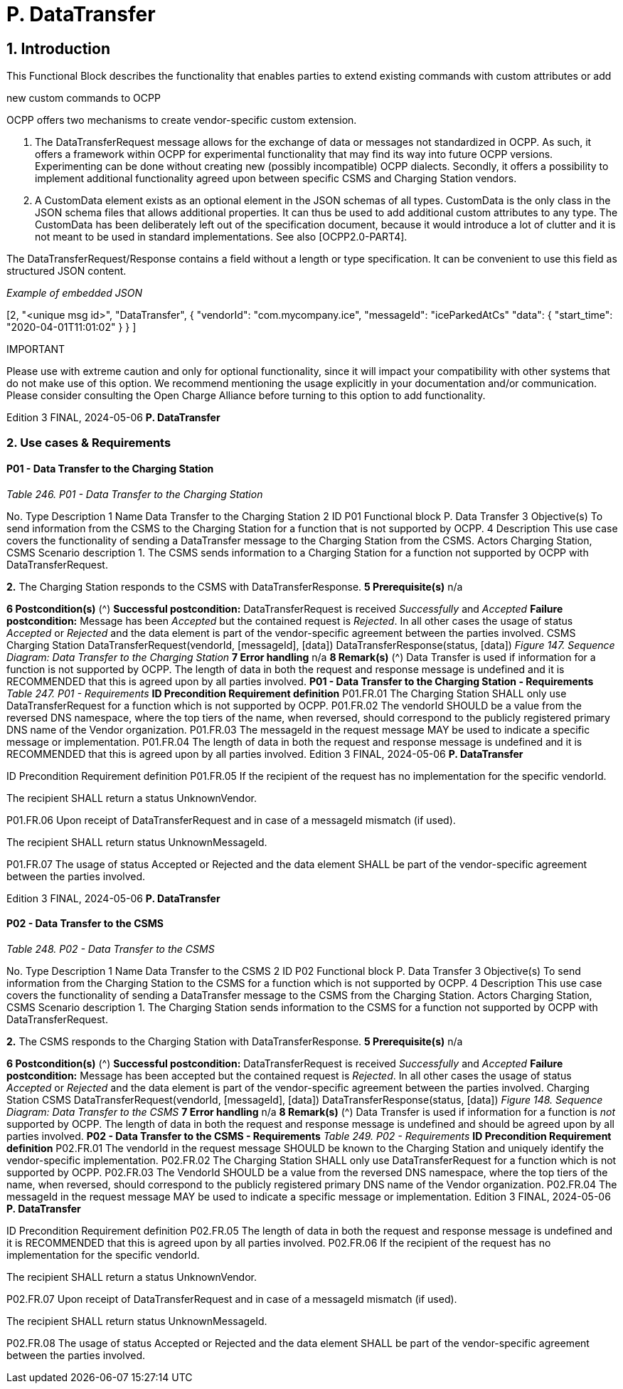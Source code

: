 = P. DataTransfer

== 1. Introduction

This Functional Block describes the functionality that enables parties to extend existing commands with custom attributes or add

new custom commands to OCPP

OCPP offers two mechanisms to create vendor-specific custom extension.

1. The DataTransferRequest message allows for the exchange of data or messages not standardized in OCPP. As such, it
    offers a framework within OCPP for experimental functionality that may find its way into future OCPP versions.
    Experimenting can be done without creating new (possibly incompatible) OCPP dialects. Secondly, it offers a possibility to
    implement additional functionality agreed upon between specific CSMS and Charging Station vendors.
2. A CustomData element exists as an optional element in the JSON schemas of all types. CustomData is the only class in the
    JSON schema files that allows additional properties. It can thus be used to add additional custom attributes to any type.
    The CustomData has been deliberately left out of the specification document, because it would introduce a lot of clutter and
    it is not meant to be used in standard implementations. See also [OCPP2.0-PART4].

The DataTransferRequest/Response contains a field without a length or type specification. It can be convenient to use this field as
structured JSON content.

_Example of embedded JSON_


[2,
"<unique msg id>",
"DataTransfer",
{
"vendorId": "com.mycompany.ice",
"messageId": "iceParkedAtCs"
"data": { "start_time": "2020-04-01T11:01:02" }
}
]

IMPORTANT


Please use with extreme caution and only for optional functionality, since it will impact your compatibility
with other systems that do not make use of this option. We recommend mentioning the usage explicitly in
your documentation and/or communication. Please consider consulting the Open Charge Alliance before
turning to this option to add functionality.

Edition 3 FINAL, 2024-05-06 **P. DataTransfer**


=== 2. Use cases & Requirements

==== P01 - Data Transfer to the Charging Station

_Table 246. P01 - Data Transfer to the Charging Station_


No. Type Description
1 Name Data Transfer to the Charging Station
2 ID P01
Functional block P. Data Transfer
3 Objective(s) To send information from the CSMS to the Charging Station for a function that is not supported
by OCPP.
4 Description This use case covers the functionality of sending a DataTransfer message to the Charging Station
from the CSMS.
Actors Charging Station, CSMS
Scenario description 1. The CSMS sends information to a Charging Station for a function not supported by OCPP with
DataTransferRequest.

**2.** The Charging Station responds to the CSMS with DataTransferResponse.
**5 Prerequisite(s)** n/a

**6 Postcondition(s)** (^) **Successful postcondition:**
DataTransferRequest is received _Successfully_ and _Accepted_
**Failure postcondition:**
Message has been _Accepted_ but the contained request is _Rejected_.
In all other cases the usage of status _Accepted_ or _Rejected_ and the data element is part of the
vendor-specific agreement between the parties involved.
CSMS Charging Station
DataTransferRequest(vendorId, [messageId], [data])
DataTransferResponse(status, [data])
_Figure 147. Sequence Diagram: Data Transfer to the Charging Station_
**7 Error handling** n/a
**8 Remark(s)** (^) Data Transfer is used if information for a function is not supported by OCPP.
The length of data in both the request and response message is undefined and it is
RECOMMENDED that this is agreed upon by all parties involved.
**P01 - Data Transfer to the Charging Station - Requirements**
_Table 247. P01 - Requirements_
**ID Precondition Requirement definition**
P01.FR.01 The Charging Station SHALL only use DataTransferRequest for a
function which is not supported by OCPP.
P01.FR.02 The vendorId SHOULD be a value from the reversed DNS
namespace, where the top tiers of the name, when reversed,
should correspond to the publicly registered primary DNS name
of the Vendor organization.
P01.FR.03 The messageId in the request message MAY be used to indicate
a specific message or implementation.
P01.FR.04 The length of data in both the request and response message is
undefined and it is RECOMMENDED that this is agreed upon by
all parties involved.
Edition 3 FINAL, 2024-05-06 **P. DataTransfer**



ID Precondition Requirement definition
P01.FR.05 If the recipient of the request has no
implementation for the specific vendorId.


The recipient SHALL return a status UnknownVendor.


P01.FR.06 Upon receipt of DataTransferRequest and in
case of a messageId mismatch (if used).


The recipient SHALL return status UnknownMessageId.


P01.FR.07 The usage of status Accepted or Rejected and the data element
SHALL be part of the vendor-specific agreement between the
parties involved.

Edition 3 FINAL, 2024-05-06 **P. DataTransfer**


==== P02 - Data Transfer to the CSMS

_Table 248. P02 - Data Transfer to the CSMS_


No. Type Description
1 Name Data Transfer to the CSMS
2 ID P02
Functional block P. Data Transfer
3 Objective(s) To send information from the Charging Station to the CSMS for a function which is not supported
by OCPP.
4 Description This use case covers the functionality of sending a DataTransfer message to the CSMS from the
Charging Station.
Actors Charging Station, CSMS
Scenario description 1. The Charging Station sends information to the CSMS for a function not supported by OCPP
with DataTransferRequest.

**2.** The CSMS responds to the Charging Station with DataTransferResponse.
**5 Prerequisite(s)** n/a

**6 Postcondition(s)** (^) **Successful postcondition:**
DataTransferRequest is received _Successfully_ and _Accepted_
**Failure postcondition:**
Message has been accepted but the contained request is _Rejected_.
In all other cases the usage of status _Accepted_ or _Rejected_ and the data element is part of the
vendor-specific agreement between the parties involved.
Charging Station CSMS
DataTransferRequest(vendorId, [messageId], [data])
DataTransferResponse(status, [data])
_Figure 148. Sequence Diagram: Data Transfer to the CSMS_
**7 Error handling** n/a
**8 Remark(s)** (^) Data Transfer is used if information for a function is _not_ supported by OCPP.
The length of data in both the request and response message is undefined and should be agreed
upon by all parties involved.
**P02 - Data Transfer to the CSMS - Requirements**
_Table 249. P02 - Requirements_
**ID Precondition Requirement definition**
P02.FR.01 The vendorId in the request message SHOULD be known to the
Charging Station and uniquely identify the vendor-specific
implementation.
P02.FR.02 The Charging Station SHALL only use DataTransferRequest for a
function which is not supported by OCPP.
P02.FR.03 The VendorId SHOULD be a value from the reversed DNS
namespace, where the top tiers of the name, when reversed,
should correspond to the publicly registered primary DNS name
of the Vendor organization.
P02.FR.04 The messageId in the request message MAY be used to indicate
a specific message or implementation.
Edition 3 FINAL, 2024-05-06 **P. DataTransfer**



ID Precondition Requirement definition
P02.FR.05 The length of data in both the request and response message is
undefined and it is RECOMMENDED that this is agreed upon by
all parties involved.
P02.FR.06 If the recipient of the request has no
implementation for the specific vendorId.


The recipient SHALL return a status UnknownVendor.


P02.FR.07 Upon receipt of DataTransferRequest and in
case of a messageId mismatch (if used).


The recipient SHALL return status UnknownMessageId.


P02.FR.08 The usage of status Accepted or Rejected and the data element
SHALL be part of the vendor-specific agreement between the
parties involved.


